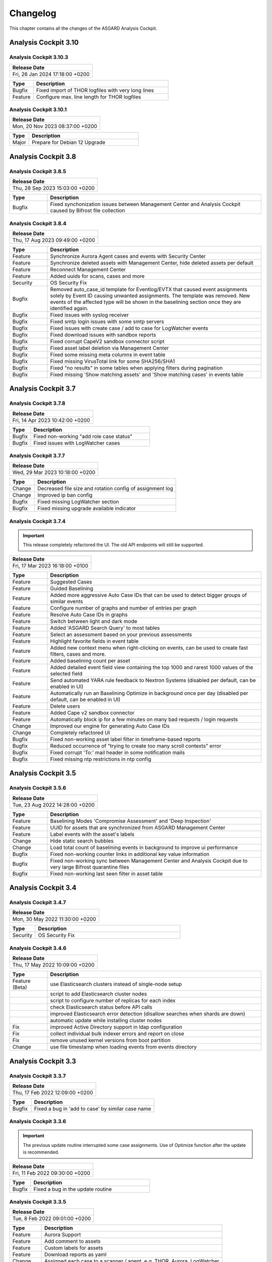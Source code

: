 Changelog
=========

This chapter contains all the changes of the ASGARD
Analysis Cockpit.

Analysis Cockpit 3.10
#####################

Analysis Cockpit 3.10.3
~~~~~~~~~~~~~~~~~~~~~~~

.. list-table:: 
    :header-rows: 1

    * - Release Date
    * - Fri, 26 Jan 2024 17:18:00 +0200

.. list-table::
    :header-rows: 1
    :widths: 15, 85

    * - Type
      - Description
    * - Bugfix
      - Fixed import of THOR logfiles with very long lines
    * - Feature
      - Configure max. line length for THOR logfiles

Analysis Cockpit 3.10.1
~~~~~~~~~~~~~~~~~~~~~~~

.. list-table:: 
    :header-rows: 1

    * - Release Date
    * - Mon, 20 Nov 2023 08:37:00 +0200

.. list-table::
    :header-rows: 1
    :widths: 15, 85

    * - Type
      - Description
    * - Major
      - Prepare for Debian 12 Upgrade

Analysis Cockpit 3.8
####################

Analysis Cockpit 3.8.5
~~~~~~~~~~~~~~~~~~~~~~

.. list-table:: 
    :header-rows: 1

    * - Release Date
    * - Thu, 28 Sep 2023 15:03:00 +0200

.. list-table::
    :header-rows: 1
    :widths: 15, 85

    * - Type
      - Description
    * - Bugfix
      - Fixed synchonization issues between Management Center and Analysis Cockpit caused by Bifrost file collection

Analysis Cockpit 3.8.4
~~~~~~~~~~~~~~~~~~~~~~

.. list-table:: 
    :header-rows: 1

    * - Release Date
    * - Thu, 17 Aug 2023 09:49:00 +0200

.. list-table::
    :header-rows: 1
    :widths: 15, 85

    * - Type
      - Description
    * - Feature
      - Synchronize Aurora Agent cases and events with Security Center
    * - Feature
      - Synchronize deleted assets with Management Center, hide deleted assets per default
    * - Feature
      - Reconnect Management Center
    * - Feature
      - Added uuids for scans, cases and more
    * - Security
      - OS Security Fix
    * - Bugfix
      - Removed auto_case_id template for Eventlog/EVTX that caused event assignments solely by Event ID causing unwanted assignments. The template was removed. New events of the affected type will be shown in the baselining section once they are identified again.
    * - Bugfix
      - Fixed issues with syslog receiver
    * - Bugfix
      - Fixed smtp login issues with some smtp servers
    * - Bugfix
      - Fixed issues with create case / add to case for LogWatcher events
    * - Bugfix
      - Fixed download issues with sandbox reports
    * - Bugfix
      - Fixed corrupt CapeV2 sandbox connector script
    * - Bugfix
      - Fixed asset label deletion via Management Center
    * - Bugfix
      - Fixed some missing meta columns in event table
    * - Bugfix
      - Fixed missing VirusTotal link for some SHA256/SHA1
    * - Bugfix
      - Fixed "no results" in some tables when applying filters during pagination
    * - Bugfix
      - Fixed missing 'Show matching assets' and 'Show matching cases' in events table

Analysis Cockpit 3.7
####################

Analysis Cockpit 3.7.8
~~~~~~~~~~~~~~~~~~~~~~

.. list-table:: 
    :header-rows: 1

    * - Release Date
    * - Fri, 14 Apr 2023 10:42:00 +0200

.. list-table::
    :header-rows: 1
    :widths: 15, 85

    * - Type
      - Description
    * - Bugfix
      - Fixed non-working "add role case status"
    * - Bugfix
      - Fixed issues with LogWatcher cases

Analysis Cockpit 3.7.7
~~~~~~~~~~~~~~~~~~~~~~

.. list-table:: 
    :header-rows: 1

    * - Release Date
    * - Wed, 29 Mar 2023 10:18:00 +0200

.. list-table::
    :header-rows: 1
    :widths: 15, 85

    * - Type
      - Description
    * - Change
      - Decreased file size and rotation config of assignment log
    * - Change
      - Improved ip ban config
    * - Bugfix
      - Fixed missing LogWatcher section
    * - Bugfix
      - Fixed missing upgrade available indicator

Analysis Cockpit 3.7.4
~~~~~~~~~~~~~~~~~~~~~~

.. important:: 
   This release completely refactored the UI. The old API endpoints will still be supported.

.. list-table:: 
    :header-rows: 1

    * - Release Date
    * - Fri, 17 Mar 2023 16:18:00 +0100

.. list-table::
    :header-rows: 1
    :widths: 15, 85

    * - Type
      - Description
    * - Feature
      - Suggested Cases
    * - Feature
      - Guided Baselining
    * - Feature
      - Added more aggressive Auto Case IDs that can be used to detect bigger groups of similar events
    * - Feature
      - Configure number of graphs and number of entries per graph
    * - Feature
      - Resolve Auto Case IDs in graphs
    * - Feature
      - Switch between light and dark mode
    * - Feature
      - Added 'ASGARD Search Query' to most tables
    * - Feature
      - Select an assessment based on your previous assessments
    * - Feature
      - Highlight favorite fields in event table
    * - Feature
      - Added new context menu when right-clicking on events, can be used to create fast filters, cases and more.
    * - Feature
      - Added baselining count per asset
    * - Feature
      - Added detailed event field view containing the top 1000 and rarest 1000 values of the selected field
    * - Feature
      - Send automated YARA rule feedback to Nextron Systems (disabled per default, can be enabled in UI)
    * - Feature
      - Automatically run an Baselining Optimize in background once per day (disabled per default, can be enabled in UI)
    * - Feature
      - Delete users
    * - Feature
      - Added Cape v2 sandbox connector
    * - Feature
      - Automatically block ip for a few minutes on many bad requests / login requests
    * - Change
      - Improved our engine for generating Auto Case IDs
    * - Change
      - Completely refactored UI
    * - Bugfix
      - Fixed non-working asset label filter in timeframe-based reports
    * - Bugfix
      - Reduced occurrence of "trying to create too many scroll contexts" error
    * - Bugfix
      - Fixed corrupt 'To:' mail header in some notification mails
    * - Bugfix
      - Fixed missing ntp restrictions in ntp config

Analysis Cockpit 3.5
####################

Analysis Cockpit 3.5.6
~~~~~~~~~~~~~~~~~~~~~~

.. list-table:: 
    :header-rows: 1

    * - Release Date
    * - Tue, 23 Aug 2022 14:28:00 +0200

.. list-table::
    :header-rows: 1
    :widths: 15, 85

    * - Type
      - Description
    * - Feature
      - Baselining Modes 'Compromise Assessment' and 'Deep Inspection'
    * - Feature
      - UUID for assets that are synchronized from ASGARD Management Center
    * - Feature
      - Label events with the asset's labels
    * - Change
      - Hide static search bubbles
    * - Change
      - Load total count of baselining events in background to improve ui performance
    * - Bugfix
      - Fixed non-working counter links in additional key value information
    * - Bugfix
      - Fixed non-working sync between Management Center and Analysis Cockpit due to very large Bifrost quarantine files
    * - Bugfix
      - Fixed non-working last seen filter in asset table

Analysis Cockpit 3.4
####################

Analysis Cockpit 3.4.7
~~~~~~~~~~~~~~~~~~~~~~

.. list-table:: 
    :header-rows: 1

    * - Release Date
    * - Mon, 30 May 2022 11:30:00 +0200

.. list-table::
    :header-rows: 1
    :widths: 15, 85

    * - Type
      - Description
    * - Security
      - OS Security Fix

Analysis Cockpit 3.4.6
~~~~~~~~~~~~~~~~~~~~~~

.. list-table:: 
    :header-rows: 1

    * - Release Date
    * - Thu, 17 May 2022 10:09:00 +0200

.. list-table::
    :header-rows: 1
    :widths: 15, 85

    * - Type
      - Description
    * - Feature (Beta)
      - use Elasticsearch clusters instead of single-node setup
    * -
      - script to add Elasticsearch cluster nodes
    * -
      - script to configure number of replicas for each index
    * -
      - check Elasticsearch status before API calls
    * -
      - improved Elasticsearch error detection (disallow searches when shards are down)
    * -
      - automatic update while installing cluster nodes
    * - Fix
      - improved Active Directory support in ldap configuration
    * - Fix
      - collect individual bulk indexer errors and report on close
    * - Fix
      - remove unused kernel versions from boot partition
    * - Change
      - use file timestamp when loading events from events directory

Analysis Cockpit 3.3
####################

Analysis Cockpit 3.3.7
~~~~~~~~~~~~~~~~~~~~~~

.. list-table:: 
    :header-rows: 1

    * - Release Date
    * - Thu, 17 Feb 2022 12:09:00 +0200

.. list-table::
    :header-rows: 1
    :widths: 15, 85

    * - Type
      - Description
    * - Bugfix
      - Fixed a bug in 'add to case' by similar case name

Analysis Cockpit 3.3.6
~~~~~~~~~~~~~~~~~~~~~~

.. important::
   The previous update routine interrupted some case assignments. Use of Optimize function after the update is recommended.

.. list-table:: 
    :header-rows: 1

    * - Release Date
    * - Fri, 11 Feb 2022 09:30:00 +0200

.. list-table::
    :header-rows: 1
    :widths: 15, 85

    * - Type
      - Description
    * - Bugfix
      - Fixed a bug in the update routine

Analysis Cockpit 3.3.5
~~~~~~~~~~~~~~~~~~~~~~

.. list-table:: 
    :header-rows: 1

    * - Release Date
    * - Tue,  8 Feb 2022 09:01:00 +0200

.. list-table::
    :header-rows: 1
    :widths: 15, 85

    * - Type
      - Description
    * - Feature
      - Aurora Support
    * - Feature
      - Add comment to assets
    * - Feature
      - Custom labels for assets
    * - Feature
      - Download reports as yaml
    * - Change
      - Assigned each case to a scanner / agent, e.g. THOR, Aurora, LogWatcher
    * - Bugfix
      - Fixed a bug in the condition engine in combination with merged cases
    * - Bugfix
      - Fixed a bug that caused some cases to break case priority
    * - Bugfix
      - Fixed escaping of ldap usernames with special characters
    * - Bugfix
      - Fixed 'too many scroll contexts' error, when creating large regex cases
    * - Bugfix
      - Fixed non-working 'add filter' button in group scans section
    * - Bugfix
      - Fixed ntp configuration

Analysis Cockpit 3.2
####################

Analysis Cockpit 3.2.2
~~~~~~~~~~~~~~~~~~~~~~

.. list-table:: 
    :header-rows: 1

    * - Release Date
    * - Thu, 28 Oct 2021 14:23:00 +0200

.. list-table::
    :header-rows: 1
    :widths: 15, 85

    * - Type
      - Description
    * - Feature
      - Merge Cases
    * - Feature
      - Import statistics on overview page
    * - Change
      - Separate events in baselining and event view between THOR- and Log Watcher events
    * - Bugfix
      - Fixed recommendations and custom recommendations in csv export
    * - Bugfix
      - Fixed a bug in the condition engine that caused some events to not match the specific condition in rare cases

Analysis Cockpit 3.1
####################

Analysis Cockpit 3.1.5
~~~~~~~~~~~~~~~~~~~~~~

.. list-table:: 
    :header-rows: 1

    * - Release Date
    * - Thu, 16 Sep 2021 11:49:00 +0200

.. list-table::
    :header-rows: 1
    :widths: 15, 85

    * - Type
      - Description
    * - Bugfix
      - Fixed a bug in the new condition engine that caused some events to not match the specified condition in rare cases.

Analysis Cockpit 3.1.4
~~~~~~~~~~~~~~~~~~~~~~

.. list-table:: 
    :header-rows: 1

    * - Release Date
    * - Wed, 21 Jul 2021 11:13:00 +0200

.. list-table::
    :header-rows: 1
    :widths: 15, 85

    * - Type
      - Description
    * - Security
      - OS Security Fix

Analysis Cockpit 3.1.3
~~~~~~~~~~~~~~~~~~~~~~

.. list-table:: 
    :header-rows: 1

    * - Release Date
    * - Fri,  2 Jul 2021 14:29:00 +0200

.. list-table::
    :header-rows: 1
    :widths: 15, 85

    * - Type
      - Description
    * - Feature
      - Added support for new ASGARD Security Center
    * - Change
      - Regenerated TLS certificate with SAN extension for ASGARD Management Center synchronization
    * - Change
      - Toggle between "show" and "hide" additional asset information in asset table to improve performance
    * - Change
      - Cosmetics and wordings
    * - Change
      - Highly reduced length of server-side table urls due to issues with older browsers and reverse proxies
    * - Bugfix
      - Fixed non-working text highlighting in some table cells (also text highlighting will not trigger a click event anymore)
    * - Bugfix
      - Allow import of .log files in scan section

Analysis Cockpit 3.0
####################

Analysis Cockpit 3.0.4
~~~~~~~~~~~~~~~~~~~~~~

.. list-table:: 
    :header-rows: 1

    * - Release Date
    * - Mon,  7 Jun 2021 09:09:00 +0200

.. list-table::
    :header-rows: 1
    :widths: 15, 85

    * - Type
      - Description
    * - Bugfix
      - Fixed an issue that caused synchronization of Log Watcher events to not work anymore in specific cases
    * - Bugfix
      - Fixed "trying to create too many scroll contexts" error that sporadically occured during case creation or regex testing

Analysis Cockpit 3.0.2
~~~~~~~~~~~~~~~~~~~~~~

.. list-table:: 
    :header-rows: 1

    * - Release Date
    * - Thu,  6 May 2021 09:14:00 +0200

.. list-table::
    :header-rows: 1
    :widths: 15, 85

    * - Type
      - Description
    * - Feature
      - Added new "similar cases" feature in Add Case form
    * - Feature
      - Added pagination to additional asset information
    * - Change
      - Improved API documentation
    * - Change
      - Refactored condition engine to be more performant in some cases
    * - Change
      - Cosmetics
    * - Bugfix
      - Fixed missing events of some scans that were collected by an additional "log collection" job
    * - Bugfix
      - Fixed default values in cuckoo config
    * - Bugfix
      - Fixed missing MATCH_STRINGS field in the search bar
    * - Bugfix
      - Removing events from a case caused the scan- and asset table of this case to be inconsistent for a few hours

Analysis Cockpit 3.0.0
~~~~~~~~~~~~~~~~~~~~~~

.. list-table:: 
    :header-rows: 1

    * - Release Date
    * - Fri, 19 Mar 2021 09:52:00 +0200

.. list-table::
    :header-rows: 1
    :widths: 15, 85

    * - Type
      - Description
    * - Major Release
      - Initial release

Analysis Cockpit 3.0 unstable
#############################

Analysis Cockpit 3.0.0~pre+20210319.0
~~~~~~~~~~~~~~~~~~~~~~~~~~~~~~~~~~~~~

.. list-table:: 
    :header-rows: 1

    * - Release Date
    * - Fri, 19 Mar 2021 09:36:00 +0200

.. list-table::
    :header-rows: 1
    :widths: 15, 85

    * - Type
      - Description
    * - Change
      - Renamed ASGARD's new Log Scanner to Log Watcher

Analysis Cockpit 3.0.0~pre+20210315.0
~~~~~~~~~~~~~~~~~~~~~~~~~~~~~~~~~~~~~

.. list-table:: 
    :header-rows: 1

    * - Release Date
    * - Mon, 15 Mar 2021 10:22:00 +0200

.. list-table::
    :header-rows: 1
    :widths: 15, 85

    * - Type
      - Description
    * - Bugfix
      - Fixed corrupt case-insensitive search for 'contains' search
    * - Bugfix
      - Increased ~tls certificate validity (between ASGARD and Analysis Cockpit)

Analysis Cockpit 3.0.0~pre+20210309.1
~~~~~~~~~~~~~~~~~~~~~~~~~~~~~~~~~~~~~

.. list-table:: 
    :header-rows: 1

    * - Release Date
    * - Tue,  9 Mar 2021 11:28:00 +0200

.. list-table::
    :header-rows: 1
    :widths: 15, 85

    * - Type
      - Description
    * - Feature
      - Support Eventlog Scanner

Analysis Cockpit 3.0.0~pre+20210308.1
~~~~~~~~~~~~~~~~~~~~~~~~~~~~~~~~~~~~~

.. list-table:: 
    :header-rows: 1

    * - Release Date
    * - Fri,  5 Mar 2021 08:42:00 +0200

.. list-table::
    :header-rows: 1
    :widths: 15, 85

    * - Type
      - Description
    * - Feature
      - New column 'last scan completed' per asset
    * - Security
      - Fixed smaller security issues (Added more CSP headers, added logout headers, improved yaml decoder, jquery upgrade, ..)

Analysis Cockpit 3.0.0~pre+20210305.1
~~~~~~~~~~~~~~~~~~~~~~~~~~~~~~~~~~~~~

.. list-table:: 
    :header-rows: 1

    * - Release Date
    * - Fri,  5 Mar 2021 08:42:00 +0200

.. list-table::
    :header-rows: 1
    :widths: 15, 85

    * - Type
      - Description
    * - Feature
      - Receive additional asset information from ASGARD, e.g. installed software, local users, ...
    * - Feature
      - Request THOR logs of group scan from ASGARD
    * - Feature
      - Create empty case (in Case Management)
    * - Change
      - Added THOR key whitelisting - Only known THOR keys will be parsed from THOR events and added to ElasticSearch
    * - Change
      - The collapse button in the Baselining / All Events section will only collapse the timeline and keep all bar charts expanded
    * - Change
      - Cosmetics
    * - Change
      - Updated templates in filter engine
    * - Bugfix
      - Added timeout for LDAP requests
    * - Bugfix
      - Fixed noteworthy cases of group scans in suspicious cases column
    * - Bugfix
      - Fixed missing grouping criteria for initial cases

Analysis Cockpit 3.0.0~pre+20210222.0
~~~~~~~~~~~~~~~~~~~~~~~~~~~~~~~~~~~~~

.. list-table:: 
    :header-rows: 1

    * - Release Date
    * - Mon, 22 Feb 2021 08:55:00 +0200

.. list-table::
    :header-rows: 1
    :widths: 15, 85

    * - Type
      - Description
    * - Change
      - Updated min. TLS version and TLS cipher suites
    * - Bugfix
      - Automatically reconnect to LDAP server on broken pipe
    * - Bugfix
      - Fixed CSRF protection
    * - Bugfix
      - Do not show 'undefined' in some cells in Baselining- and All Events Section
    * - Bugfix
      - Fixed corrupt 'continue' button in 'Your session will expire soon' popup

Analysis Cockpit 3.0.0~pre+20210218.0
~~~~~~~~~~~~~~~~~~~~~~~~~~~~~~~~~~~~~

.. list-table:: 
    :header-rows: 1

    * - Release Date
    * - Thu, 18 Feb 2021 10:13:00 +0200

.. list-table::
    :header-rows: 1
    :widths: 15, 85

    * - Type
      - Description
    * - Change
      - Improved performance
    * - Bugfix
      - Fixed corrupt GUI notification table

Analysis Cockpit 3.0.0~pre+20210212.0
~~~~~~~~~~~~~~~~~~~~~~~~~~~~~~~~~~~~~

.. list-table:: 
    :header-rows: 1

    * - Release Date
    * - Fri, 12 Feb 2021 11:35:00 +0200

.. list-table::
    :header-rows: 1
    :widths: 15, 85

    * - Type
      - Description
    * - Bugfix
      - Some newly created cases had corrupt grouping criteria. This release will remove all automatically assigned
        events from the affected cases and reassign them with an automatically started Optimize. There might be more
        events in the Baselining section after this upgrade due to events that were accidentally assigned to a case before.

Analysis Cockpit 3.0.0~pre+20210205.0
~~~~~~~~~~~~~~~~~~~~~~~~~~~~~~~~~~~~~

.. list-table:: 
    :header-rows: 1

    * - Release Date
    * - Fri,  5 Feb 2021 09:12:00 +0200

.. list-table::
    :header-rows: 1
    :widths: 15, 85

    * - Type
      - Description
    * - Bugfix
      - Increased limit of total fields in ElasticSearch from 1000 to 8000

Analysis Cockpit 3.0.0~pre+20210204.0
~~~~~~~~~~~~~~~~~~~~~~~~~~~~~~~~~~~~~

.. list-table:: 
    :header-rows: 1

    * - Release Date
    * - Thu,  4 Feb 2021 10:29:00 +0200

.. list-table::
    :header-rows: 1
    :widths: 15, 85

    * - Type
      - Description
    * - Feature
      - Auto-Resize for some textareas, e.g. Summary, Assessment, Comment
    * - Feature
      - Bulk Delete Cases
    * - Feature
      - Added hide button to additionally loaded event information
    * - Feature
      - Made 'Events Assigned' clickable in 'Optimize' section to show all events that were assigend in the current optimize run
    * - Change
      - Automatically focus inputs in some popups
    * - Change
      - Allow 'Shift + Click' for negated search, too (instead of 'Alt + Click')
    * - Change
      - Improved performance of 'Remove Events from Case'
    * - Change
      - Added VirusTotal URL to MD5 and SHA1, too
    * - Change
      - Improved MOTD config
    * - Change
      - Increased time-based default filters from 'Last 7 Days' to 'Last 30 Days'
    * - Change
      - Truncated summary in case table
    * - Change
      - Sort users by user name instead of creation date
    * - Bugfix
      - Fixed corrupt generation of conditions based on current query
    * - Bugfix
      - Fixed reduction of multiple whitespaces to one whitespace of THOR events in GUI (caused some filters to not work)

Analysis Cockpit 3.0.0~pre+20210203.1
~~~~~~~~~~~~~~~~~~~~~~~~~~~~~~~~~~~~~

.. list-table:: 
    :header-rows: 1

    * - Release Date
    * - Wed,  3 Feb 2021 08:11:00 +0200

.. list-table::
    :header-rows: 1
    :widths: 15, 85

    * - Type
      - Description
    * - Bugfix
      - Removing events from condition cases caused them to be corrupt until reboot
    * - Bugfix
      - Fixed typo in filter engine
    * - Bugfix
      - Fixed security issues with LDAP

Analysis Cockpit 3.0.0~pre+20210201.1
~~~~~~~~~~~~~~~~~~~~~~~~~~~~~~~~~~~~~

.. list-table:: 
    :header-rows: 1

    * - Release Date
    * - Mon,  1 Feb 2021 08:59:00 +0200

.. list-table::
    :header-rows: 1
    :widths: 15, 85

    * - Type
      - Description
    * - Feature
      - Persistent page length per section per user
    * - Feature
      - Completely refactored the 'Create Case' dialog
    * - Feature
      - Remove events from case
    * - Feature
      - Added Log Analysis Guide and THOR Manual to downloads section
    * - Feature
      - Favorite Fields per user in event section
    * - Feature
      - Persistent time range filter in event-, asset- and scan section
    * - Feature
      - Resolve asset- and case ids in event details to hostname and case name
    * - Feature
      - New button 'Valhalla' in event detail fields that contain a YARA rule name that will lookup the rule in Valhalla
    * - Feature
      - Backup configuration (cases, grouping criteria, users, ...) and Restore on a fresh Analysis Cockpit
    * - Feature
      - Replaced all graphs in several sections with horizontal bar charts
    * - Feature
      - Added 'Download Sandbox Sample' button in sandbox samples table
    * - Feature
      - Added 'Origin' column in sandbox samples table
    * - Change
      - Removed 'Close' button from all dialogs
    * - Change
      - Cosmetics
    * - Change
      - Wordings
    * - Change
      - Added more tooltips
    * - Change
      - Sort by score in baselining section and by timestamp in event section
    * - Change
      - Added refresh button in report section
    * - Change
      - Prevent users from creating duplicate bubble filters
    * - Change
      - Files that could not be imported will now be rotated to .problem
    * - Change
      - Highly improved performance of case creation and condition tests based on condition
    * - Change
      - Added more configurable LDAP settings
    * - Bugfix
      - Fixed corrupt search for integers in ElasticSearch
    * - Bugfix
      - Redirect to case table if case detail page was opened without case id in URL
    * - Bugfix
      - Fixed corrupt mysql config that occurs on >30 GB systems due to a wrong installation script
    * - Bugfix
      - Fixed wrong scan duration in scan table
    * - Bugfix
      - Removed revise of THOR events in import procedure that added fields that do not exist in original event, e.g. BASENAME

Analysis Cockpit 3.0.0~pre+20210121.2
~~~~~~~~~~~~~~~~~~~~~~~~~~~~~~~~~~~~~

.. list-table:: 
    :header-rows: 1

    * - Release Date
    * - Thu, 21 Jan 2021 15:45:00 +0200

.. list-table::
    :header-rows: 1
    :widths: 15, 85

    * - Type
      - Description
    * - Feature
      - Two Factor Authentication
    * - Feature
      - New filter bar in baselining and event section
    * - Feature
      - New icon in aggregation graphs that counts unique values
    * - Feature
      - Added progress bar for optimizer
    * - Feature
      - Add comments to cases in 'Create Case', 'Add to Case', 'Update Case' and 'Bulk Update Case' dialogs
    * - Feature
      - Auto-Summary in 'Create Case' dialog
    * - Change
      - Improved column visibility selection
    * - Change
      - Added 'Notification Name' to notifications table
    * - Change
      - Cosmetics
    * - Change
      - Wordings
    * - Bugfix
      - Restrict users to create or change 'Open' or 'Closed' case status in settings section
    * - Bugfix
      - Fixed ntp configuration issues
    * - Bugfix
      - 'equals' and 'not equals' searches in baselining and event section are now case insensitive
    * - Bugfix
      - Added 'Disabled' column in user table
    * - Bugfix
      - Added 'Unknown' to scan status selection

Analysis Cockpit 3.0.0~pre+20210118.2
~~~~~~~~~~~~~~~~~~~~~~~~~~~~~~~~~~~~~

.. list-table:: 
    :header-rows: 1

    * - Release Date
    * - Mon, 18 Jan 2021 15:28:00 +0200

.. list-table::
    :header-rows: 1
    :widths: 15, 85

    * - Type
      - Description
    * - Change
      - Improved performance of THOR events import
    * - Bugfix
      - Add group ids of manually added events to case engine
    * - Bugfix
      - Fixed assignment of events to already deleted cases
    * - Bugfix
      - Fixed wrong suspicious cases count of scans in scan table
    * - Bugfix
      - Fixed wrong include path in rsyslog config for port 514 listener
    * - Bugfix
      - Fixed upgrade via GUI

Analysis Cockpit 3.0.0~pre+20210114.0
~~~~~~~~~~~~~~~~~~~~~~~~~~~~~~~~~~~~~

.. list-table:: 
    :header-rows: 1

    * - Release Date
    * - Thu, 14 Jan 2021 06:40:00 +0200

.. list-table::
    :header-rows: 1
    :widths: 15, 85

    * - Type
      - Description
    * - Bugfix
      - Fixed wrong API base path for Update section
    * - Bugfix
      - LDAP Fixes
    * - Bugfix
      - Fixed typo in case assignment engine for THOR's "ProcessCheck" module
    * - Bugfix
      - Added missing dependency

Analysis Cockpit 3.0.0~pre+20201207.1
~~~~~~~~~~~~~~~~~~~~~~~~~~~~~~~~~~~~~

.. list-table:: 
    :header-rows: 1

    * - Release Date
    * - Mon,  7 Dec 2020 13:13:00 +0200

.. list-table::
    :header-rows: 1
    :widths: 15, 85

    * - Type
      - Description
    * - Beta release
      -

